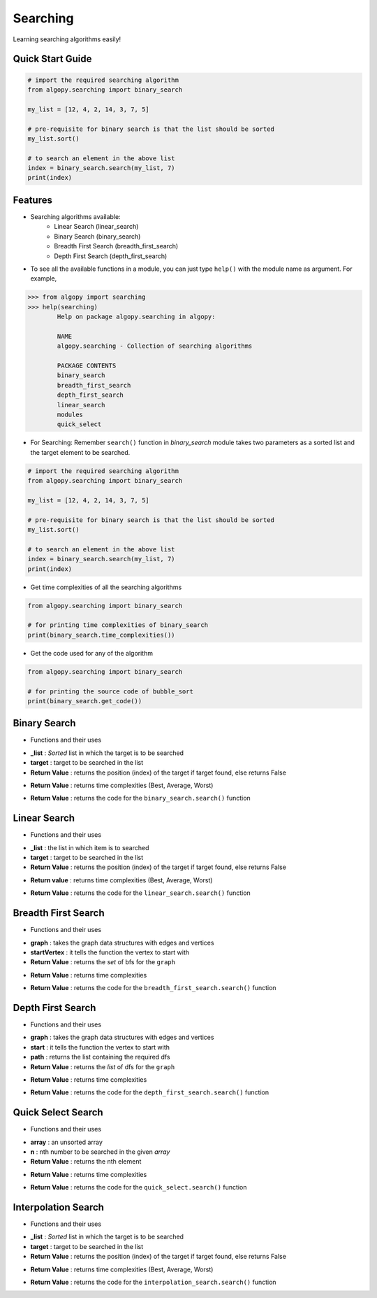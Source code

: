 =========
Searching
=========

Learning searching algorithms easily!

Quick Start Guide
-----------------

.. code-block:: python

    # import the required searching algorithm
    from algopy.searching import binary_search

    my_list = [12, 4, 2, 14, 3, 7, 5]

    # pre-requisite for binary search is that the list should be sorted
    my_list.sort()

    # to search an element in the above list
    index = binary_search.search(my_list, 7)
    print(index)

Features
--------

* Searching algorithms available:
    - Linear Search (linear_search)
    - Binary Search (binary_search)
    - Breadth First Search (breadth_first_search)
    - Depth First Search (depth_first_search)

* To see all the available functions in a module, you can just type ``help()`` with the module name as argument. For example,

.. code:: python

    >>> from algopy import searching
    >>> help(searching)
            Help on package algopy.searching in algopy:

            NAME
            algopy.searching - Collection of searching algorithms

            PACKAGE CONTENTS
            binary_search
            breadth_first_search
            depth_first_search
            linear_search
            modules
            quick_select


* For Searching:
  Remember ``search()`` function in `binary_search` module takes two parameters as a sorted list and the target element to be searched.

.. code-block:: python

    # import the required searching algorithm
    from algopy.searching import binary_search

    my_list = [12, 4, 2, 14, 3, 7, 5]

    # pre-requisite for binary search is that the list should be sorted
    my_list.sort()

    # to search an element in the above list
    index = binary_search.search(my_list, 7)
    print(index)

* Get time complexities of all the searching algorithms

.. code-block:: python

    from algopy.searching import binary_search

    # for printing time complexities of binary_search
    print(binary_search.time_complexities())

* Get the code used for any of the algorithm

.. code-block:: python

    from algopy.searching import binary_search

    # for printing the source code of bubble_sort
    print(binary_search.get_code())


Binary Search
-------------

* Functions and their uses

.. function:: binary_search.search(_list, target)
   :module: algopy.searching

- **_list**            : *Sorted* list in which the target is to be searched
- **target**             : target to be searched in the list
- **Return Value**    : returns the position (index) of the target if target found, else returns False

.. function:: binary_search.time_complexities()

- **Return Value**    : returns time complexities (Best, Average, Worst)

.. function:: binary_search.get_code()

- **Return Value**    : returns the code for the ``binary_search.search()`` function

Linear Search
-------------

* Functions and their uses

.. function:: linear_search.search(_list, target)

- **_list**            : the list in which item is to searched
- **target**             : target to be searched in the list
- **Return Value**    : returns the position (index) of the target if target found, else returns False

.. function:: linear_search.time_complexities()

- **Return value**      : returns time complexities (Best, Average, Worst)

.. function:: linear_search.get_code()

- **Return Value**      : returns the code for the ``linear_search.search()`` function

Breadth First Search
--------------------

* Functions and their uses

.. function:: breadth_first_search.search(graph, startVertex)

- **graph**           : takes the graph data structures with edges and vertices
- **startVertex**     : it tells the function the vertex to start with
- **Return Value**    : returns the `set` of bfs for the ``graph``

.. function:: breadth_first_search.time_complexities()

- **Return Value**    : returns time complexities

.. function:: breadth_first_search.get_code()

- **Return Value**    : returns the code for the ``breadth_first_search.search()`` function

Depth First Search
------------------

* Functions and their uses

.. function:: breadth_first_search.search(graph, start, path)

- **graph**           : takes the graph data structures with edges and vertices
- **start**           : it tells the function the vertex to start with
- **path**            : returns the list containing the required dfs
- **Return Value**    : returns the `list` of dfs for the ``graph``

.. function:: breadth_first_search.time_complexities()

- **Return Value**    : returns time complexities

.. function:: breadth_first_search.get_code()

- **Return Value**    : returns the code for the ``depth_first_search.search()`` function

Quick Select Search
------------------

* Functions and their uses

.. function:: quick_select.search(array, n)

- **array**           : an unsorted array
- **n**               : nth number to be searched in the given `array`
- **Return Value**    : returns the nth element

.. function:: quick_select.time_complexities()

- **Return Value**    : returns time complexities

.. function:: quick_select.get_code()

- **Return Value**    : returns the code for the ``quick_select.search()`` function

Interpolation Search
--------------------

* Functions and their uses

.. function:: interpolation_search.search(_list, target)
   :module: algopy.searching

- **_list**           : *Sorted* list in which the target is to be searched
- **target**          : target to be searched in the list
- **Return Value**    : returns the position (index) of the target if target found, else returns False

.. function:: interpolation_search.time_complexities()

- **Return Value**    : returns time complexities (Best, Average, Worst)

.. function:: interpolation_search.get_code()

- **Return Value**    : returns the code for the ``interpolation_search.search()`` function
